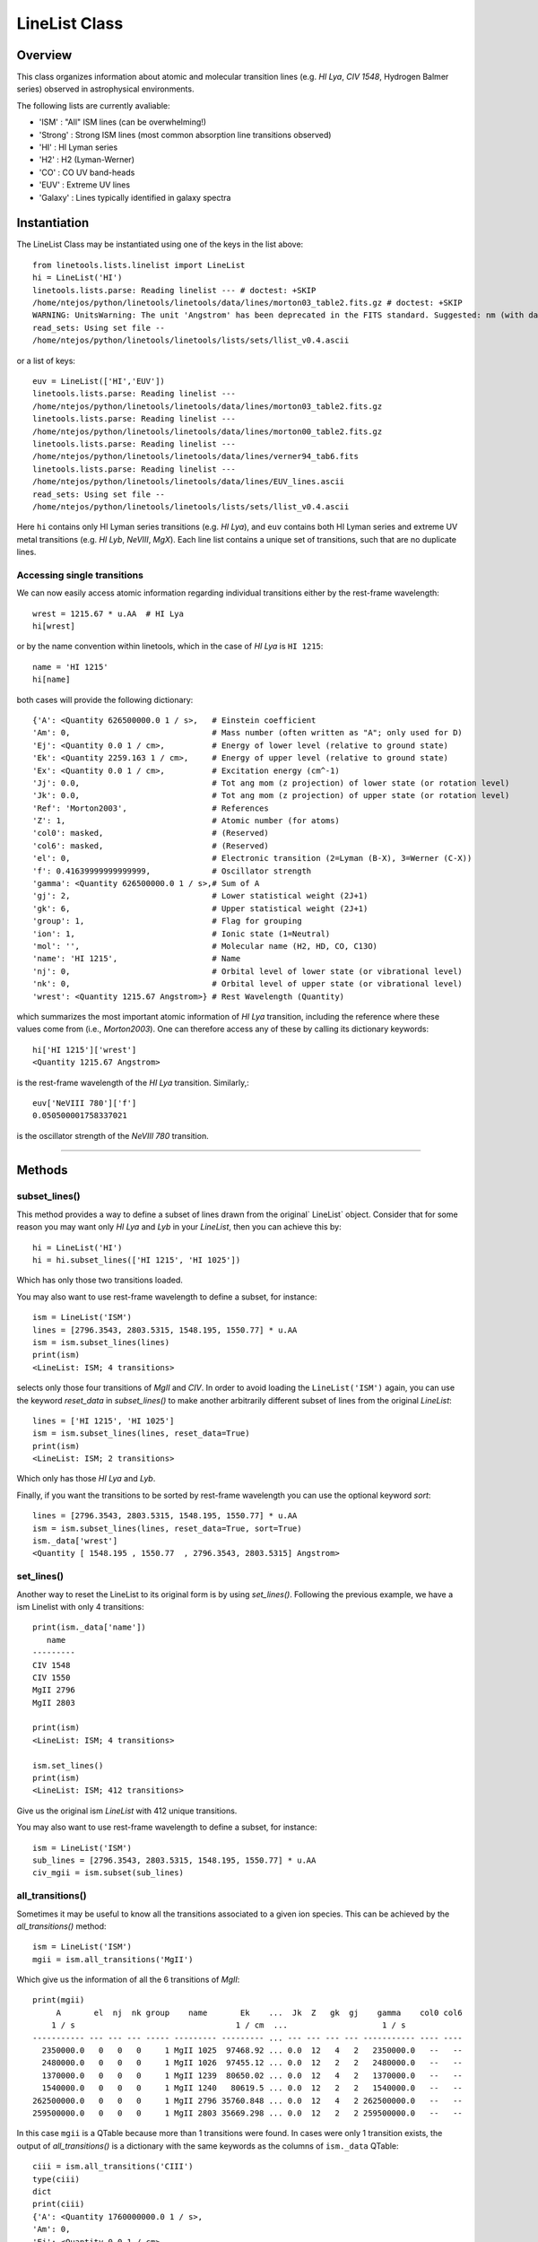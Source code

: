 .. highlight:: rest

.. _LineList:

**************
LineList Class
**************

.. index:: LineList

Overview
========

This class organizes information about atomic and molecular transition
lines (e.g. `HI Lya`, `CIV 1548`, Hydrogen Balmer series) observed
in astrophysical environments.

..
   (:ref:`AbsLine Class`).  add this back in when written

The following lists are currently avaliable:

* 'ISM' : "All" ISM lines (can be overwhelming!)
* 'Strong' : Strong ISM lines (most common absorption line transitions observed)
* 'HI' : HI Lyman series
* 'H2' : H2 (Lyman-Werner)
* 'CO' : CO UV band-heads
* 'EUV' :  Extreme UV lines
* 'Galaxy' :  Lines typically identified in galaxy spectra


Instantiation
=============

The LineList Class may be instantiated using one of the keys in the
list above::

    from linetools.lists.linelist import LineList
    hi = LineList('HI')
    linetools.lists.parse: Reading linelist --- # doctest: +SKIP
    /home/ntejos/python/linetools/linetools/data/lines/morton03_table2.fits.gz # doctest: +SKIP
    WARNING: UnitsWarning: The unit 'Angstrom' has been deprecated in the FITS standard. Suggested: nm (with data multiplied by 0.1). [astropy.units.format.utils]
    read_sets: Using set file --
    /home/ntejos/python/linetools/linetools/lists/sets/llist_v0.4.ascii
  
or a list of keys::

    euv = LineList(['HI','EUV'])
    linetools.lists.parse: Reading linelist ---
    /home/ntejos/python/linetools/linetools/data/lines/morton03_table2.fits.gz
    linetools.lists.parse: Reading linelist ---
    /home/ntejos/python/linetools/linetools/data/lines/morton00_table2.fits.gz
    linetools.lists.parse: Reading linelist ---
    /home/ntejos/python/linetools/linetools/data/lines/verner94_tab6.fits
    linetools.lists.parse: Reading linelist ---
    /home/ntejos/python/linetools/linetools/data/lines/EUV_lines.ascii
    read_sets: Using set file --
    /home/ntejos/python/linetools/linetools/lists/sets/llist_v0.4.ascii

Here ``hi`` contains only HI Lyman series transitions (e.g. `HI Lya`),
and ``euv`` contains both HI Lyman series and extreme UV metal
transitions (e.g. `HI Lyb`, `NeVIII`, `MgX`). Each line list contains a unique
set of transitions, such that are no duplicate lines.


Accessing single transitions
++++++++++++++++++++++++++++

We can now easily access atomic information regarding individual
transitions either by the rest-frame wavelength::

    wrest = 1215.67 * u.AA  # HI Lya
    hi[wrest]

or by the name convention within linetools, which in the case of `HI
Lya` is ``HI 1215``::

    name = 'HI 1215'
    hi[name]

both cases will provide the following dictionary::

  {'A': <Quantity 626500000.0 1 / s>,   # Einstein coefficient
  'Am': 0,                              # Mass number (often written as "A"; only used for D) 
  'Ej': <Quantity 0.0 1 / cm>,          # Energy of lower level (relative to ground state)
  'Ek': <Quantity 2259.163 1 / cm>,     # Energy of upper level (relative to ground state)
  'Ex': <Quantity 0.0 1 / cm>,          # Excitation energy (cm^-1)
  'Jj': 0.0,                            # Tot ang mom (z projection) of lower state (or rotation level)
  'Jk': 0.0,                            # Tot ang mom (z projection) of upper state (or rotation level)
  'Ref': 'Morton2003',                  # References
  'Z': 1,                               # Atomic number (for atoms)       
  'col0': masked,                       # (Reserved)
  'col6': masked,                       # (Reserved)
  'el': 0,                              # Electronic transition (2=Lyman (B-X), 3=Werner (C-X)) 
  'f': 0.41639999999999999,             # Oscillator strength
  'gamma': <Quantity 626500000.0 1 / s>,# Sum of A 
  'gj': 2,                              # Lower statistical weight (2J+1)
  'gk': 6,                              # Upper statistical weight (2J+1)
  'group': 1,                           # Flag for grouping
  'ion': 1,                             # Ionic state (1=Neutral)
  'mol': '',                            # Molecular name (H2, HD, CO, C13O)
  'name': 'HI 1215',                    # Name
  'nj': 0,                              # Orbital level of lower state (or vibrational level)
  'nk': 0,                              # Orbital level of upper state (or vibrational level)
  'wrest': <Quantity 1215.67 Angstrom>} # Rest Wavelength (Quantity)  

which summarizes the most important atomic information of `HI Lya`
transition, including the reference where these values come from
(i.e., `Morton2003`). One can therefore access any of these by
calling its dictionary keywords::

    hi['HI 1215']['wrest']
    <Quantity 1215.67 Angstrom>

is the rest-frame wavelength of the `HI Lya` transition. Similarly,::

    euv['NeVIII 780']['f']
    0.050500001758337021

is the oscillator strength of the `NeVIII 780` transition.


::::

Methods
=======

subset_lines()
++++++++++++++

This method provides a way to define a subset of lines drawn from the
original` LineList` object. Consider that for some reason you may want
only `HI Lya` and `Lyb` in your `LineList`, then you can achieve this by::

  hi = LineList('HI')
  hi = hi.subset_lines(['HI 1215', 'HI 1025'])

Which has only those two transitions loaded.

You may also want to use rest-frame wavelength to define a subset, for
instance::

    ism = LineList('ISM')
    lines = [2796.3543, 2803.5315, 1548.195, 1550.77] * u.AA
    ism = ism.subset_lines(lines)
    print(ism)
    <LineList: ISM; 4 transitions>

selects only those four transitions of `MgII` and `CIV`. In order to
avoid loading the ``LineList('ISM')`` again, you can use the keyword
`reset_data` in `subset_lines()` to make another arbitrarily different
subset of lines from the original `LineList`::

    lines = ['HI 1215', 'HI 1025']
    ism = ism.subset_lines(lines, reset_data=True)
    print(ism)
    <LineList: ISM; 2 transitions>

Which only has those `HI Lya` and `Lyb`.

Finally, if you want the transitions to be sorted by rest-frame
wavelength you can use the optional keyword `sort`::

    lines = [2796.3543, 2803.5315, 1548.195, 1550.77] * u.AA
    ism = ism.subset_lines(lines, reset_data=True, sort=True)
    ism._data['wrest']
    <Quantity [ 1548.195 , 1550.77  , 2796.3543, 2803.5315] Angstrom>


set_lines()
+++++++++++

Another way to reset the LineList to its original form is by using
`set_lines()`. Following the previous example, we have a ism Linelist
with only 4 transitions::

    print(ism._data['name'])
       name
    ---------
    CIV 1548
    CIV 1550
    MgII 2796
    MgII 2803

    print(ism)
    <LineList: ISM; 4 transitions>

    ism.set_lines()
    print(ism)
    <LineList: ISM; 412 transitions>

Give us the original ism `LineList` with 412 unique transitions.

You may also want to use rest-frame wavelength to define a subset, for
instance::

    ism = LineList('ISM')
    sub_lines = [2796.3543, 2803.5315, 1548.195, 1550.77] * u.AA
    civ_mgii = ism.subset(sub_lines)

all_transitions()
+++++++++++++++++

Sometimes it may be useful to know all the transitions associated
to a given ion species. This can be achieved by the
`all_transitions()` method::

    ism = LineList('ISM')
    mgii = ism.all_transitions('MgII')

Which give us the information of all the 6 transitions of `MgII`::

    print(mgii)
         A       el  nj  nk group    name       Ek    ...  Jk  Z   gk  gj    gamma    col0 col6
        1 / s                                  1 / cm  ...                    1 / s
    ----------- --- --- --- ----- --------- --------- ... --- --- --- --- ----------- ---- ----
      2350000.0   0   0   0     1 MgII 1025  97468.92 ... 0.0  12   4   2   2350000.0   --   --
      2480000.0   0   0   0     1 MgII 1026  97455.12 ... 0.0  12   2   2   2480000.0   --   --
      1370000.0   0   0   0     1 MgII 1239  80650.02 ... 0.0  12   4   2   1370000.0   --   --
      1540000.0   0   0   0     1 MgII 1240   80619.5 ... 0.0  12   2   2   1540000.0   --   --
    262500000.0   0   0   0     1 MgII 2796 35760.848 ... 0.0  12   4   2 262500000.0   --   --
    259500000.0   0   0   0     1 MgII 2803 35669.298 ... 0.0  12   2   2 259500000.0   --   --

In this case ``mgii`` is a QTable because more than 1
transitions were found. In cases were only 1 transition
exists, the output of `all_transitions()` is a dictionary
with the same keywords as the columns of ``ism._data`` QTable::

    ciii = ism.all_transitions('CIII')
    type(ciii)
    dict
    print(ciii)
    {'A': <Quantity 1760000000.0 1 / s>,
    'Am': 0,
    'Ej': <Quantity 0.0 1 / cm>,
    'Ek': <Quantity 2352.04 1 / cm>,
    'Ex': <Quantity 0.0 1 / cm>,
    'Jj': 0.0,
    'Jk': 0.0,
    'Ref': 'Morton2003',
    'Z': 6,
    'col0': masked,
    'col6': masked,
    'el': 0,
    'f': 0.75700000000000001,
    'gamma': <Quantity 1760000000.0 1 / s>,
    'gj': 1,
    'gk': 3,
    'group': 1,
    'ion': 3,
    'mol': '',
    'name': 'CIII 977',
    'nj': 0,
    'nk': 0,
    'wrest': <Quantity 977.0201 Angstrom>}

You can also use a rest-frame wavelength to identify the ion species
of interest::

    wrest = 1260.4221 * u.AA
    si2 = ism.all_transitions(wrest)
    print(si2['name', 'wrest', 'f'])
       name     wrest          f
               Angstrom
    --------- --------- ---------------
    SiII 889  889.7228 0.0434000007808
    SiII 989  989.8731           0.171
    SiII 1020 1020.6989          0.0168
    SiII 1190 1190.4158           0.292
    SiII 1193 1193.2897           0.582
    SiII 1260 1260.4221            1.18
    SiII 1304 1304.3702          0.0863
    SiII 1526  1526.707           0.127
    SiII 1808 1808.0129         0.00208
    SiII 2335  2335.123        4.25e-06

For the purposes of `all_transitions`, it does not matter which
transition of a given ion species you choose, it will still retrieve
the same answer, e.g.::

    hi = ism.all_transitions('HI 1215')
    hi = ism.all_transitions('HI 1025')
    hi = ism.all_transitions(972.5367 * u.AA)
    hi = ism.all_transitions('HI')

are all equivalent. Note that in the last example we only used the
root name of the transition (i.e. the string before the blank space,
``'HI'``), so no prior knowledge of the `linetools` naming convention is
needed.


strongest_transitions()
+++++++++++++++++++++++

Sometimes it is useful to know the strongest transition for an ion in
the `LineList` within some wavelength range. `strongest_transitions()`
gives the strongest `n_max` transitions of a given ion
between a wavelength range, sorted by relative strength (defined as
the product of its rest-frame wavelength `wrest` and oscillator
strength `f`)::

    wvlims = [1000, 3000] * u.AA
    line = 'SiII'
    si2_strong = ism.strongest_transitions(line, wvlims, n_max=4)
    print(si2_strong['name'])
       name
    ---------
    SiII 1260
    SiII 1193
    SiII 1190
    SiII 1526

The syntax is the same as for `all_transitions()`. Note that you will
get the same result if you use ``line='SiII'``, ``line='SiII 1190'``,
``line='SiII 889'``, or ``line=889.7228*u.AA``. By default `n_max=3`.
Depending on the wavelength range, however, the output may vary::

    wvlims = [500, 1100] * u.AA
    line = 'SiII 1260'
    si2_strong = ism.strongest_transitions(line, wvlims, n_max=4)
    print(si2_strong['name'])
       name
    ---------
    SiII 989
    SiII 889
    SiII 1020

Note that despite `n_max=4` we have only retrieved the 3 transitions
satisfying the criteria of belonging to ``wvlims = [500, 1100] * u.AA``.
Again, note that even though `SiII 1260` is out of ``wvlims`` range, it
can still be used to identify that you are interested in the `SiII` ion
species.

If you would like to retrieve all the transitions in a given ``wvlims``
regardless of its relative strength, you can set `n_max=None`.

Following the convention within `LineList`, if only 1 transition is
retrieved, the output of `strongest_transitions()` is a dictionary; if
more than 1 transition are retrieved the output is a `QTable`. If no
transition exist the output is `None`.


available_transitions()
+++++++++++++++++++++++

Sometimes it may be useful to know what are the available
transition in a given wavelength range found in the LineList
regardless of the ion species. This is particularly the case when
someone is trying to identify unknown emission/absorption lines
in a spectrum. Let us then illustrate the use of this method
with an example. Imagine that you have an observed spectrum
covering the following wavelength range::

    wvlims = [3500,5000] * u.AA

Let us now imagine that we are interested in a particular redshift, say
``z=0.67``. Then, we can do::

    z = 0.67
    transitions = ism.available_transitions(wvlims/(1+z),n_max=None,n_max_tuple=None, min_strength=0.)
    print(len(transitions))
    33

Will give the 33 transitions available that could correspond to having
``z=0.67`` in the form of a `QTable`. The output is sorted by strength of
the strongest available transition per ion species, and strength is defined
as `log10(wrest * fosc * abundance)`, where `abundance` is that of the solar
composition given by Asplund2009. As optional keyword parameters one can
specify a minimum strength as `min_strength`, so transitions below this
value are omitted, e.g.::

    transitions = ism.available_transitions(wvlims/(1+z),n_max=None,n_max_tuple=None, min_strength=10.5)
    print(len(transitions))
    3

Which correspond to `MgI 2852`, `MgII 2796` and `MgII 2803`. Note than this
method does not correct for ionization state. Similarly, once can also set a
maximum number of transitions to be retrieved satisfying the criteria using
the optional keyword `n_max`, e.g.::

    transitions = ism.available_transitions(wvlims/(1+z), n_max=4, n_max_tuple=None, min_strength=0.)
    print(transitions['name'])
       name
    ---------
    MgI 2852
    MgII 2796
    MgII 2803
    FeII 2382

Finally, one can also specify the maximum number of transitions per ion species
tuple using the optional keyword parameter `n_max_tuple`, e.g.::

    transitions = ism.available_transitions(wvlims/(1+z), n_max=6, n_max_tuple=1, min_strength=0.)
    print(transitions['name'])
        name
    -----------
    MgI 2852
    MgII 2796
    FeII 2382
    FeII* 2396b
    MnII 2576
    VII  2683

Which for the case of `MgII` only retrieves ``'MgII 2796'``. Again, following the convention within
`LineList`, if only 1 transition is retrieved, the output of `available_transitions()`
is a dictionary; if more than 1 transition are retrieved the output is a `QTable`. If no
transition exist satisfying the criteria the output is `None`.
